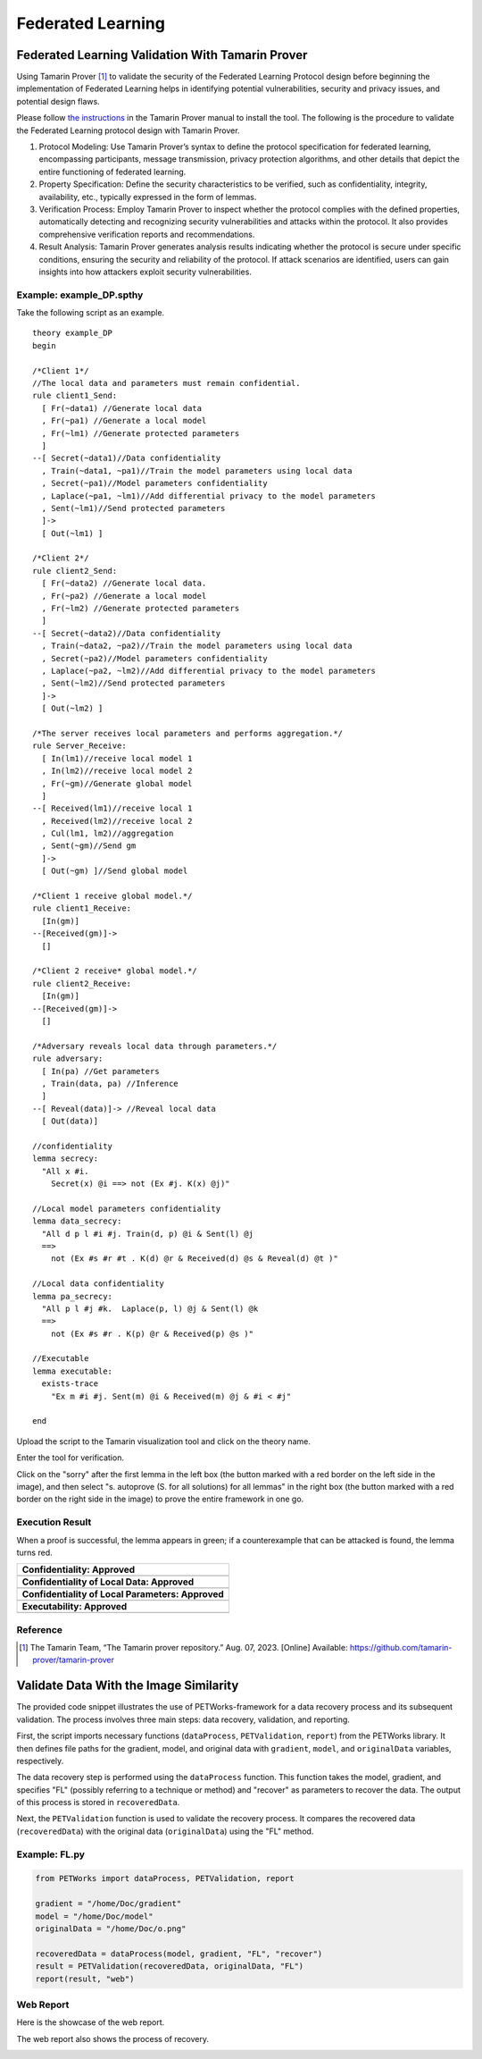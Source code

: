 +++++++++++++++++++++++++++++++++++++++++++++++++++
Federated Learning
+++++++++++++++++++++++++++++++++++++++++++++++++++

Federated Learning Validation With Tamarin Prover
===================================================
Using Tamarin Prover [1]_ to validate the security of the Federated Learning Protocol design before beginning the implementation of Federated Learning helps in identifying potential vulnerabilities, security and privacy issues, and potential design flaws.

Please follow `the instructions <https://tamarin-prover.github.io/manual/master/book/002_installation.html>`__ in the Tamarin Prover manual to install the tool. The following is the procedure to validate the Federated Learning protocol design with Tamarin Prover.

1. Protocol Modeling: Use Tamarin Prover’s syntax to define the protocol specification for federated learning, encompassing participants, message transmission, privacy protection algorithms, and other details that depict the entire functioning of federated learning. 
2. Property Specification: Define the security characteristics to be verified, such as confidentiality, integrity, availability, etc., typically expressed in the form of lemmas. 
3. Verification Process: Employ Tamarin Prover to inspect whether the protocol complies with the defined properties, automatically detecting and recognizing security vulnerabilities and attacks within the protocol. It also provides comprehensive verification reports and recommendations. 
4. Result Analysis: Tamarin Prover generates analysis results indicating whether the protocol is secure under specific conditions, ensuring the security and reliability of the protocol. If attack scenarios are identified, users can gain insights into how attackers exploit security vulnerabilities.

Example: example_DP.spthy
--------------------------

Take the following script as an example.

::

   theory example_DP
   begin

   /*Client 1*/
   //The local data and parameters must remain confidential.
   rule client1_Send:
     [ Fr(~data1) //Generate local data
     , Fr(~pa1) //Generate a local model
     , Fr(~lm1) //Generate protected parameters
     ]
   --[ Secret(~data1)//Data confidentiality
     , Train(~data1, ~pa1)//Train the model parameters using local data
     , Secret(~pa1)//Model parameters confidentiality
     , Laplace(~pa1, ~lm1)//Add differential privacy to the model parameters
     , Sent(~lm1)//Send protected parameters
     ]->
     [ Out(~lm1) ]

   /*Client 2*/
   rule client2_Send:
     [ Fr(~data2) //Generate local data.
     , Fr(~pa2) //Generate a local model
     , Fr(~lm2) //Generate protected parameters
     ]
   --[ Secret(~data2)//Data confidentiality
     , Train(~data2, ~pa2)//Train the model parameters using local data
     , Secret(~pa2)//Model parameters confidentiality
     , Laplace(~pa2, ~lm2)//Add differential privacy to the model parameters
     , Sent(~lm2)//Send protected parameters
     ]->
     [ Out(~lm2) ]
    
   /*The server receives local parameters and performs aggregation.*/
   rule Server_Receive:
     [ In(lm1)//receive local model 1
     , In(lm2)//receive local model 2
     , Fr(~gm)//Generate global model
     ]
   --[ Received(lm1)//receive local 1
     , Received(lm2)//receive local 2
     , Cul(lm1, lm2)//aggregation
     , Sent(~gm)//Send gm
     ]->
     [ Out(~gm) ]//Send global model

   /*Client 1 receive global model.*/
   rule client1_Receive:
     [In(gm)]
   --[Received(gm)]->
     []

   /*Client 2 receive* global model.*/
   rule client2_Receive:
     [In(gm)]
   --[Received(gm)]->
     []
    
   /*Adversary reveals local data through parameters.*/
   rule adversary:
     [ In(pa) //Get parameters
     , Train(data, pa) //Inference
     ]
   --[ Reveal(data)]-> //Reveal local data 
     [ Out(data)]
    
   //confidentiality
   lemma secrecy:
     "All x #i.
       Secret(x) @i ==> not (Ex #j. K(x) @j)"  
    
   //Local model parameters confidentiality
   lemma data_secrecy:
     "All d p l #i #j. Train(d, p) @i & Sent(l) @j
     ==> 
       not (Ex #s #r #t . K(d) @r & Received(d) @s & Reveal(d) @t )"
    
   //Local data confidentiality
   lemma pa_secrecy:
     "All p l #j #k.  Laplace(p, l) @j & Sent(l) @k
     ==> 
       not (Ex #s #r . K(p) @r & Received(p) @s )"
    
   //Executable
   lemma executable:
     exists-trace
       "Ex m #i #j. Sent(m) @i & Received(m) @j & #i < #j"
    
   end

Upload the script to the Tamarin visualization tool and click on the
theory name.

|image1|

Enter the tool for verification.

|image2|

Click on the "sorry" after the first lemma in the left box (the button
marked with a red border on the left side in the image), and then select
"s. autoprove (S. for all solutions) for all lemmas" in the right box
(the button marked with a red border on the right side in the image) to
prove the entire framework in one go.

|image3|

Execution Result
----------------

When a proof is successful, the lemma appears in green; if a
counterexample that can be attacked is found, the lemma turns red.

+---------------------------------------------------+
| **Confidentiality: Approved**                     |
+===================================================+
| |image4|                                          |
+---------------------------------------------------+
| **Confidentiality of Local Data: Approved**       |
+---------------------------------------------------+
| |image5|                                          |
+---------------------------------------------------+
| **Confidentiality of Local Parameters: Approved** |
+---------------------------------------------------+
| |image6|                                          |
+---------------------------------------------------+
| **Executability: Approved**                       |
+---------------------------------------------------+
| |image7|                                          |
+---------------------------------------------------+

Reference
-------------------

.. [1] The Tamarin Team, “The Tamarin prover repository.” Aug. 07, 2023. [Online] Available: https://github.com/tamarin-prover/tamarin-prover

.. |image1| image:: images/1.png
.. |image2| image:: images/2.png
.. |image3| image:: images/3.png
.. |image4| image:: images/4.png
.. |image5| image:: images/5.png
.. |image6| image:: images/6.png
.. |image7| image:: images/7.png

Validate Data With the Image Similarity
===========================================

The provided code snippet illustrates the use of PETWorks-framework for a data recovery process and its subsequent validation. The process involves three main steps: data recovery, validation, and reporting.

First, the script imports necessary functions (``dataProcess``, ``PETValidation``, ``report``) from the PETWorks library. It then defines file paths for the gradient, model, and original data with ``gradient``, ``model``, and ``originalData`` variables, respectively.

The data recovery step is performed using the ``dataProcess`` function. This function takes the model, gradient, and specifies "FL" (possibly referring to a technique or method) and "recover" as parameters to recover the data. The output of this process is stored in ``recoveredData``.

Next, the ``PETValidation`` function is used to validate the recovery process. It compares the recovered data (``recoveredData``) with the original data (``originalData``) using the "FL" method.

Example: FL.py
-------------------------

.. code-block:: python

  from PETWorks import dataProcess, PETValidation, report

  gradient = "/home/Doc/gradient"
  model = "/home/Doc/model"
  originalData = "/home/Doc/o.png"

  recoveredData = dataProcess(model, gradient, "FL", "recover")
  result = PETValidation(recoveredData, originalData, "FL")
  report(result, "web")

Web Report
-------------

Here is the showcase of the web report.

|image8|

The web report also shows the process of recovery.


|image9|




.. |image8| image:: images/8.png
.. |image9| image:: images/9.png